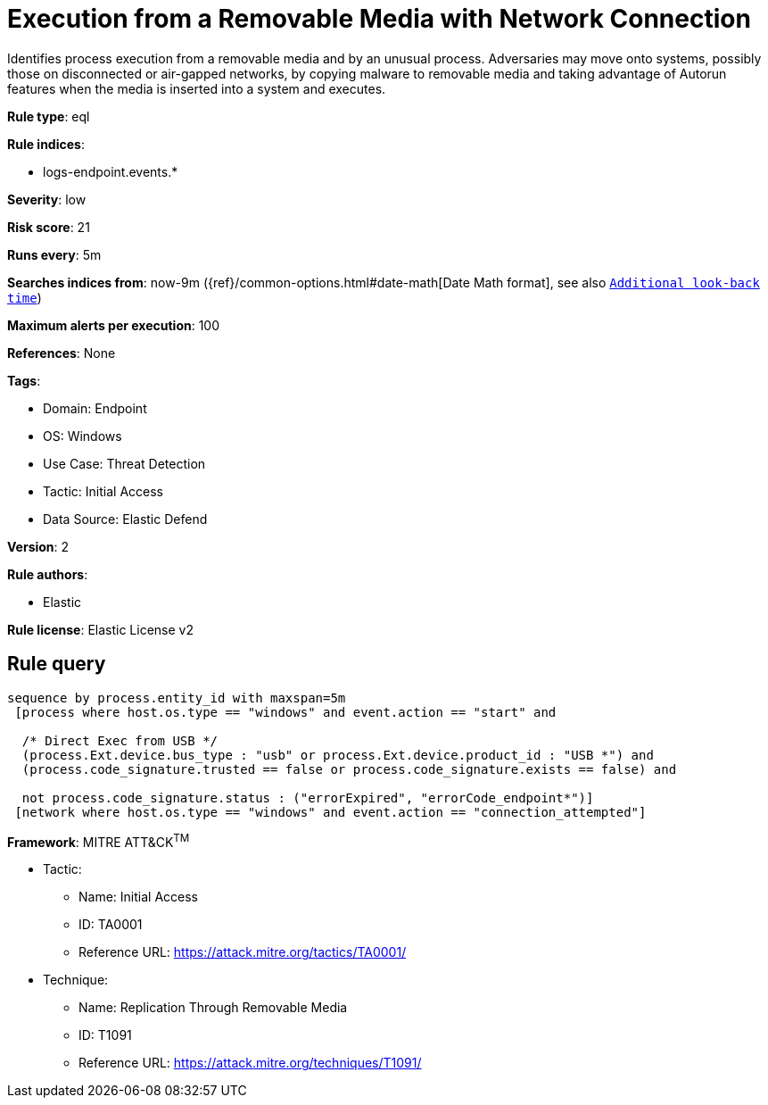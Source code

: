 [[prebuilt-rule-8-12-5-execution-from-a-removable-media-with-network-connection]]
= Execution from a Removable Media with Network Connection

Identifies process execution from a removable media and by an unusual process. Adversaries may move onto systems, possibly those on disconnected or air-gapped networks, by copying malware to removable media and taking advantage of Autorun features when the media is inserted into a system and executes.

*Rule type*: eql

*Rule indices*: 

* logs-endpoint.events.*

*Severity*: low

*Risk score*: 21

*Runs every*: 5m

*Searches indices from*: now-9m ({ref}/common-options.html#date-math[Date Math format], see also <<rule-schedule, `Additional look-back time`>>)

*Maximum alerts per execution*: 100

*References*: None

*Tags*: 

* Domain: Endpoint
* OS: Windows
* Use Case: Threat Detection
* Tactic: Initial Access
* Data Source: Elastic Defend

*Version*: 2

*Rule authors*: 

* Elastic

*Rule license*: Elastic License v2


== Rule query


[source, js]
----------------------------------
sequence by process.entity_id with maxspan=5m
 [process where host.os.type == "windows" and event.action == "start" and
  
  /* Direct Exec from USB */
  (process.Ext.device.bus_type : "usb" or process.Ext.device.product_id : "USB *") and
  (process.code_signature.trusted == false or process.code_signature.exists == false) and 
  
  not process.code_signature.status : ("errorExpired", "errorCode_endpoint*")]
 [network where host.os.type == "windows" and event.action == "connection_attempted"]

----------------------------------

*Framework*: MITRE ATT&CK^TM^

* Tactic:
** Name: Initial Access
** ID: TA0001
** Reference URL: https://attack.mitre.org/tactics/TA0001/
* Technique:
** Name: Replication Through Removable Media
** ID: T1091
** Reference URL: https://attack.mitre.org/techniques/T1091/
